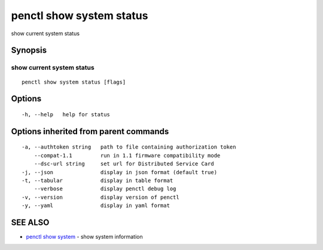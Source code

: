 .. _penctl_show_system_status:

penctl show system status
-------------------------

show current system status

Synopsis
~~~~~~~~



------------------------------------
 show current system status 
------------------------------------


::

  penctl show system status [flags]

Options
~~~~~~~

::

  -h, --help   help for status

Options inherited from parent commands
~~~~~~~~~~~~~~~~~~~~~~~~~~~~~~~~~~~~~~

::

  -a, --authtoken string   path to file containing authorization token
      --compat-1.1         run in 1.1 firmware compatibility mode
      --dsc-url string     set url for Distributed Service Card
  -j, --json               display in json format (default true)
  -t, --tabular            display in table format
      --verbose            display penctl debug log
  -v, --version            display version of penctl
  -y, --yaml               display in yaml format

SEE ALSO
~~~~~~~~

* `penctl show system <penctl_show_system.rst>`_ 	 - show system information

